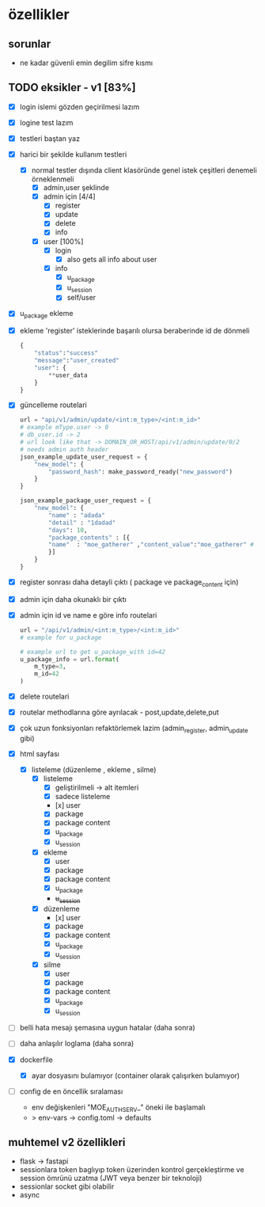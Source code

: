 * özellikler

** sorunlar

- ne kadar güvenli emin degilim sifre kısmı

** TODO eksikler - v1 [83%]
    - [X] login islemi gözden geçirilmesi lazım
    - [X] logine test lazım
    - [X] testleri baştan yaz
    - [X] harici bir şekilde kullanım testleri
      - [X] normal testler dışında client klasöründe genel istek çeşitleri denemeli örneklenmeli
        - [X] admin,user şeklinde
        - [X] admin için [4/4]
          - [X] register
          - [X] update
          - [X] delete
          - [X] info
        - [X] user [100%]
          - [X] login
            - [X] also gets all info about user
          - [X] info
            - [X] u_package
            - [X] u_session
            - [X] self/user
    - [X] u_package ekleme
    - [X] ekleme 'register' isteklerinde başarılı olursa beraberinde id de dönmeli
        #+begin_src python
            {
                "status":"success"
                "message":"user_created"
                "user": {
                    **user_data
                }
            }
        #+end_src
    - [X] güncelleme  routelari
        #+begin_src python
        url = "api/v1/admin/update/<int:m_type>/<int:m_id>"
        # example mType.user -> 0
        # db_user.id -> 2
        # url look like that -> DOMAIN_OR_HOST/api/v1/admin/update/0/2
        # needs admin auth header
        json_example_update_user_request = {
            "new_model": {
                "password_hash": make_password_ready("new_password")
            }
        }

        json_example_package_user_request = {
            "new_model": {
                "name" : "adada"
                "detail" : "1dadad"
                "days": 10,
                "package_contents" : [{
                "name"  : "moe_gatherer" ,"content_value":"moe_gatherer" # contentvalue enum degeri
                }]
            }
        }
        #+end_src
    - [X] register sonrası daha detayli çıktı ( package ve package_content için)
    - [X] admin için daha okunaklı bir çıktı
    - [X] admin için id ve name e göre info routelari
     #+begin_src python
    url = "/api/v1/admin/<int:m_type>/<int:m_id>"
    # example for u_package

    # example url to get u_package_with id=42
    u_package_info = url.format(
        m_type=3,
        m_id=42
    )
     #+end_src
    - [X] delete routelari
    - [X] routelar methodlarına göre ayrılacak - post,update,delete,put
    - [X] çok uzun fonksiyonları refaktörlemek lazim (admin_register, admin_update gibi)
    - [X] html sayfası
      - [X] listeleme (düzenleme , ekleme , silme)
        - [X] listeleme
          - [X] geliştirilmeli -> alt itemleri
          - [X] sadece listeleme
          - [x] user
          - [X] package
          - [X] package content
          - [X] u_package
          - [X] u_session
        - [X] ekleme
          - [X] user
          - [X] package
          - [X] package content
          - [X] u_package
          - +u_session+
        - [X] düzenleme
          - [x] user
          - [X] package
          - [X] package content
          - [X] u_package
          - [X] u_session
        - [X] silme
          - [X] user
          - [X] package
          - [X] package content
          - [X] u_package
          - [X] u_session
    - [ ] belli hata mesajı şemasına uygun hatalar (daha sonra)
    - [ ] daha anlaşılır loglama (daha sonra)
    - [X] dockerfile
      - [X] ayar dosyasını bulamıyor (container olarak çalışırken bulamıyor)
    - [ ] config de en öncellik sıralaması
       - env değişkenleri "MOE_AUTH_SERV_" öneki ile başlamalı
       - > env-vars -> config.toml -> defaults
** muhtemel v2 özellikleri

- flask -> fastapi
- sessionlara token baglıyıp token üzerinden kontrol gerçekleştirme ve session ömrünü uzatma (JWT veya benzer bir teknoloji)
- sessionlar socket gibi olabilir
- async
